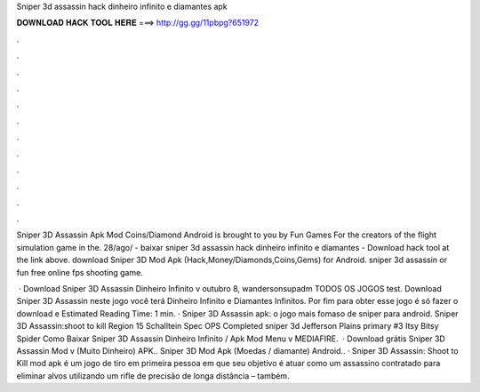 Sniper 3d assassin hack dinheiro infinito e diamantes apk



𝐃𝐎𝐖𝐍𝐋𝐎𝐀𝐃 𝐇𝐀𝐂𝐊 𝐓𝐎𝐎𝐋 𝐇𝐄𝐑𝐄 ===> http://gg.gg/11pbpg?651972



.



.



.



.



.



.



.



.



.



.



.



.

Sniper 3D Assassin Apk Mod Coins/Diamond Android is brought to you by Fun Games For the creators of the flight simulation game in the. 28/ago/ - baixar sniper 3d assassin hack dinheiro infinito e diamantes - Download hack tool at the link above. download Sniper 3D Mod Apk (Hack,Money/Diamonds,Coins,Gems) for Android. sniper 3d assassin or fun free online fps shooting game.

 · Download Sniper 3D Assassin Dinheiro Infinito v outubro 8, wandersonsupadm TODOS OS JOGOS test. Download Sniper 3D Assassin neste jogo você terá Dinheiro Infinito e Diamantes Infinitos. Por fim para obter esse jogo é só fazer o download e Estimated Reading Time: 1 min. · Sniper 3D Assassin apk: o jogo mais fomaso de sniper para android. Sniper 3D Assassin:shoot to kill Region 15 Schalltein Spec OPS Completed sniper 3d Jefferson Plains primary #3 Itsy Bitsy Spider Como Baixar Sniper 3D Assassin Dinheiro Infinito / Apk Mod Menu v MEDIAFIRE.  · Download grátis Sniper 3D Assassin Mod v (Muito Dinheiro) APK.. Sniper 3D Mod Apk (Moedas / diamante) Android.. · Sniper 3D Assassin: Shoot to Kill mod apk é um jogo de tiro em primeira pessoa em que seu objetivo é atuar como um assassino contratado para eliminar alvos utilizando um rifle de precisão de longa distância – também.
